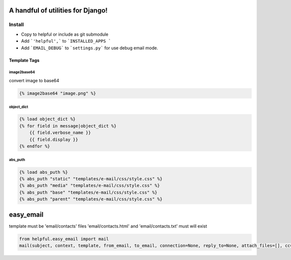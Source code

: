 A handful of utilities for Django!
==================================

.. image:: https://img.shields.io/pypi/v/django-helpful.svg
    :target: https://pypi.python.org/pypi/django-helpful
    :alt: Latest PyPI version
.. image:: https://img.shields.io/pypi/dm/django-helpful.svg
    :target: https://pypi.python.org/pypi/django-helpful
    :alt: Number of PyPI downloads
.. image:: https://img.shields.io/pypi/l/django-helpful.svg
    :target: https://pypi.python.org/pypi/django-helpful


*******
Install
*******

* Copy to helpful or include as git submodule
* Add ```'helpful',``` to ```INSTALLED_APPS ```
* Add ```EMAIL_DEBUG``` to ```settings.py``` for use debug email mode.


Template Tags
-------------

image2base64
^^^^^^^^^^^^
convert image to base64

.. code-block:: html

    {% image2base64 "image.png" %}

object_dict
^^^^^^^^^^^
.. code-block:: html

    {% load object_dict %}
    {% for field in message|object_dict %}
        {{ field.verbose_name }}
        {{ field.display }}
    {% endfor %}

abs_puth
^^^^^^^^
.. code-block:: html

    {% load abs_puth %}
    {% abs_puth "static" "templates/e-mail/css/style.css" %}
    {% abs_puth "media" "templates/e-mail/css/style.css" %}
    {% abs_puth "base" "templates/e-mail/css/style.css" %}
    {% abs_puth "parent" "templates/e-mail/css/style.css" %}


easy_email
==========

template must be 'email/contacts'
files 'email/contacts.html' and 'email/contacts.txt'
must will exist

.. code-block:: python

    from helpful.easy_email import mail
    mail(subject, context, template, from_email, to_email, connection=None, reply_to=None, attach_files=[], cc=None, bcc=None)
